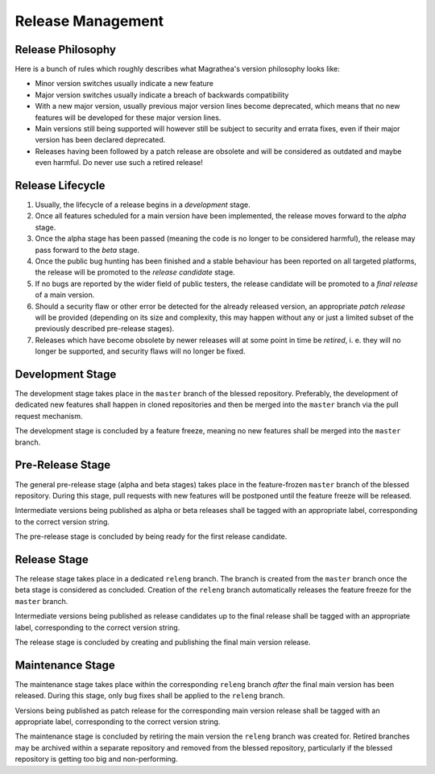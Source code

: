 Release Management
==================

Release Philosophy
------------------

Here is a bunch of rules which roughly describes what Magrathea's version philosophy looks like:

* Minor version switches usually indicate a new feature
* Major version switches usually indicate a breach of backwards compatibility
* With a new major version, usually previous major version lines become deprecated, which means that
  no new features will be developed for these major version lines.
* Main versions still being supported will however still be subject to security and errata fixes, even
  if their major version has been declared deprecated.
* Releases having been followed by a patch release are obsolete and will be considered as outdated and
  maybe even harmful. Do never use such a retired release!


Release Lifecycle
-----------------

#. Usually, the lifecycle of a release begins in a *development* stage.
#. Once all features scheduled for a main version have been implemented, the release moves forward
   to the *alpha* stage.
#. Once the alpha stage has been passed (meaning the code is no longer to be considered harmful),
   the release may pass forward to the *beta* stage.
#. Once the public bug hunting has been finished and a stable behaviour has been reported on all
   targeted platforms, the release will be promoted to the *release candidate* stage.
#. If no bugs are reported by the wider field of public testers, the release candidate will be
   promoted to a *final release* of a main version.
#. Should a security flaw or other error be detected for the already released version, an appropriate
   *patch release* will be provided (depending on its size and complexity, this may happen without
   any or just a limited subset of the previously described pre-release stages).
#. Releases which have become obsolete by newer releases will at some point in time be *retired*, i. e.
   they will no longer be supported, and security flaws will no longer be fixed.


Development Stage
-----------------

The development stage takes place in the ``master`` branch of the blessed repository. Preferably,
the development of dedicated new features shall happen in cloned repositories and then be merged
into the ``master`` branch via the pull request mechanism.

The development stage is concluded by a feature freeze, meaning no new features shall be merged into
the ``master`` branch.


Pre-Release Stage
-----------------

The general pre-release stage (alpha and beta stages) takes place in the feature-frozen ``master``
branch of the blessed repository. During this stage, pull requests with new features will be postponed
until the feature freeze will be released.

Intermediate versions being published as alpha or beta releases shall be tagged with an appropriate
label, corresponding to the correct version string.

The pre-release stage is concluded by being ready for the first release candidate.


Release Stage
-------------

The release stage takes place in a dedicated ``releng`` branch. The branch is created from the ``master``
branch once the beta stage is considered as concluded. Creation of the ``releng`` branch automatically
releases the feature freeze for the ``master`` branch.

Intermediate versions being published as release candidates up to the final release shall be tagged with
an appropriate label, corresponding to the correct version string.

The release stage is concluded by creating and publishing the final main version release.


Maintenance Stage
-----------------

The maintenance stage takes place within the corresponding ``releng`` branch *after* the final main
version has been released. During this stage, only bug fixes shall be applied to the ``releng`` branch.

Versions being published as patch release for the corresponding main version release shall be tagged with
an appropriate label, corresponding to the correct version string.

The maintenance stage is concluded by retiring the main version the ``releng`` branch was created for.
Retired branches may be archived within a separate repository and removed from the blessed repository,
particularly if the blessed repository is getting too big and non-performing.
